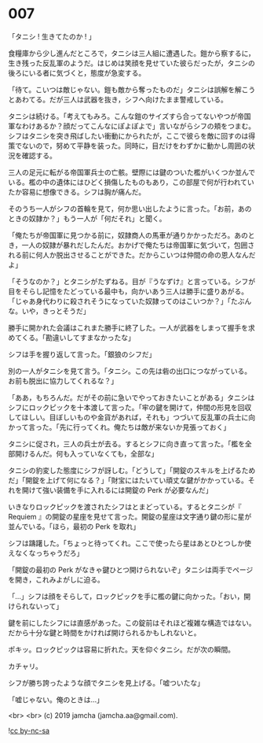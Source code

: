 #+OPTIONS: toc:nil
#+OPTIONS: -:nil
#+OPTIONS: ^:{}
 
* 007

  「タニシ ! 生きてたのか ! 」

  食糧庫から少し進んだところで，タニシは三人組に遭遇した。鎧から察するに，生き残った反乱軍のようだ。はじめは笑顔を見せていた彼らだったが，タニシの後ろにいる者に気づくと，態度が急変する。

  「待て。こいつは敵じゃない。鎧も敵から奪ったものだ」タニシは誤解を解こうとあわてる。だが三人は武器を抜き，シフへ向けたまま警戒している。

  タニシは続ける。「考えてもみろ。こんな鎧のサイズすら合ってないやつが帝国軍なわけあるか？顔だってこんなにぽよぽよで」言いながらシフの頬をつまむ。シフはタニシを突き飛ばしたい衝動にかられたが，ここで彼らを敵に回すのは得策でないので，努めて平静を装った。同時に，目だけをわずかに動かし周囲の状況を確認する。

  三人の足元に転がる帝国軍兵士の亡骸。壁際には鍵のついた檻がいくつか並んでいる。檻の中の遺体にはひどく損傷したものもあり，この部屋で何が行われていたか容易に想像できる。シフは胸が痛んだ。

  そのうち一人がシフの首輪を見て，何か思い出したように言った。「お前，あのときの奴隷か？」もう一人が「何だそれ」と聞く。

  「俺たちが帝国軍に見つかる前に，奴隷商人の馬車が通りかかっただろ。あのとき，一人の奴隷が暴れだしたんだ。おかげで俺たちは帝国軍に気づいて，包囲される前に何人か脱出させることができた。だからこいつは仲間の命の恩人なんだよ」

  「そうなのか？」とタニシがたずねる。目が『うなずけ』と言っている。シフが目をそらし記憶をたどっている最中も，向かいあう三人は勝手に盛りあがる。「じゃあ身代わりに殺されそうになっていた奴隷ってのはこいつか？」「たぶんな。いや，きっとそうだ」

  勝手に開かれた会議はこれまた勝手に終了した。一人が武器をしまって握手を求めてくる。「勘違いしてすまなかったな」

  シフは手を握り返して言った。「銀狼のシフだ」

  別の一人がタニシを見て言う。「タニシ。この先は砦の出口につながっている。お前も脱出に協力してくれるな？」

  「ああ，もちろんだ。だがその前に急いでやっておきたいことがある」タニシはシフにロックピックを十本渡して言った。「牢の鍵を開けて，仲間の形見を回収してほしい。目ぼしいものや金貨があれば，それも」つづいて反乱軍の兵士に向かって言った。「先に行ってくれ。俺たちは敵が来ないか見張っておく」

  タニシに促され，三人の兵士が去る。するとシフに向き直って言った。「檻を全部開けるんだ。何も入っていなくても，全部な」

  タニシの豹変した態度にシフが訝しむ。「どうして」「開錠のスキルを上げるためだ」「開錠を上げて何になる？」「財宝にはたいてい頑丈な鍵がかかっている。それを開けて強い装備を手に入れるには開錠の Perk が必要なんだ」

  いきなりロックピックを渡されたシフはとまどっている。するとタニシが『 Requiem 』の開錠の星座を見せて言った。開錠の星座は文字通り鍵の形に星が並んでいる。「ほら，最初の Perk を取れ」

  シフは躊躇した。「ちょっと待ってくれ。ここで使ったら星はあとひとつしか使えなくなっちゃうだろ」

  「開錠の最初の Perk がなきゃ鍵ひとつ開けられないぞ」タニシは両手でページを開き，これみよがしに迫る。

  「…」シフは顔をそらして，ロックピックを手に檻の鍵に向かった。「おい，開けられないって」

  鍵を前にしたシフには直感があった。この錠前はそれほど複雑な構造ではない。だから十分な鍵と時間をかければ開けられるかもしれないと。

  ポキッ。ロックピックは容易に折れた。天を仰ぐタニシ。だが次の瞬間。

  カチャリ。

  シフが勝ち誇ったような顔でタニシを見上げる。「嘘ついたな」

  「嘘じゃない。俺のときは…」

  <br>
  <br>
  (c) 2019 jamcha (jamcha.aa@gmail.com).

  ![[https://i.creativecommons.org/l/by-nc-sa/4.0/88x31.png][cc by-nc-sa]]

